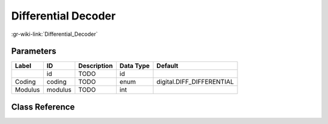 --------------------
Differential Decoder
--------------------

:gr-wiki-link:`Differential_Decoder`

Parameters
**********

+-------------------------+-------------------------+-------------------------+-------------------------+-------------------------+
|Label                    |ID                       |Description              |Data Type                |Default                  |
+=========================+=========================+=========================+=========================+=========================+
|                         |id                       |TODO                     |id                       |                         |
+-------------------------+-------------------------+-------------------------+-------------------------+-------------------------+
|Coding                   |coding                   |TODO                     |enum                     |digital.DIFF_DIFFERENTIAL|
+-------------------------+-------------------------+-------------------------+-------------------------+-------------------------+
|Modulus                  |modulus                  |TODO                     |int                      |                         |
+-------------------------+-------------------------+-------------------------+-------------------------+-------------------------+

Class Reference
*******************

.. tabs::

   .. group-tab:: Python
      TODO

   .. group-tab:: C++

      .. doxygengroup:: block_digital_diff_decoder
         :content-only:
         :undoc-members:
         :private-members:
         :members:

